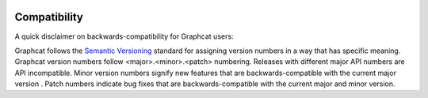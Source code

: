 .. _compatibility:

.. image:: ../artwork/logo.png
  :width: 200px
  :align: right

Compatibility
=============

A quick disclaimer on backwards-compatibility for Graphcat users:

Graphcat follows the `Semantic Versioning <http://semver.org>`_ standard for
assigning version numbers in a way that has specific meaning.  Graphcat version
numbers follow <major>.<minor>.<patch> numbering.  Releases with different
major API numbers are API incompatible.  Minor version numbers signify new
features that are backwards-compatible with the current major version .  Patch
numbers indicate bug fixes that are backwards-compatible with the current major
and minor version.


